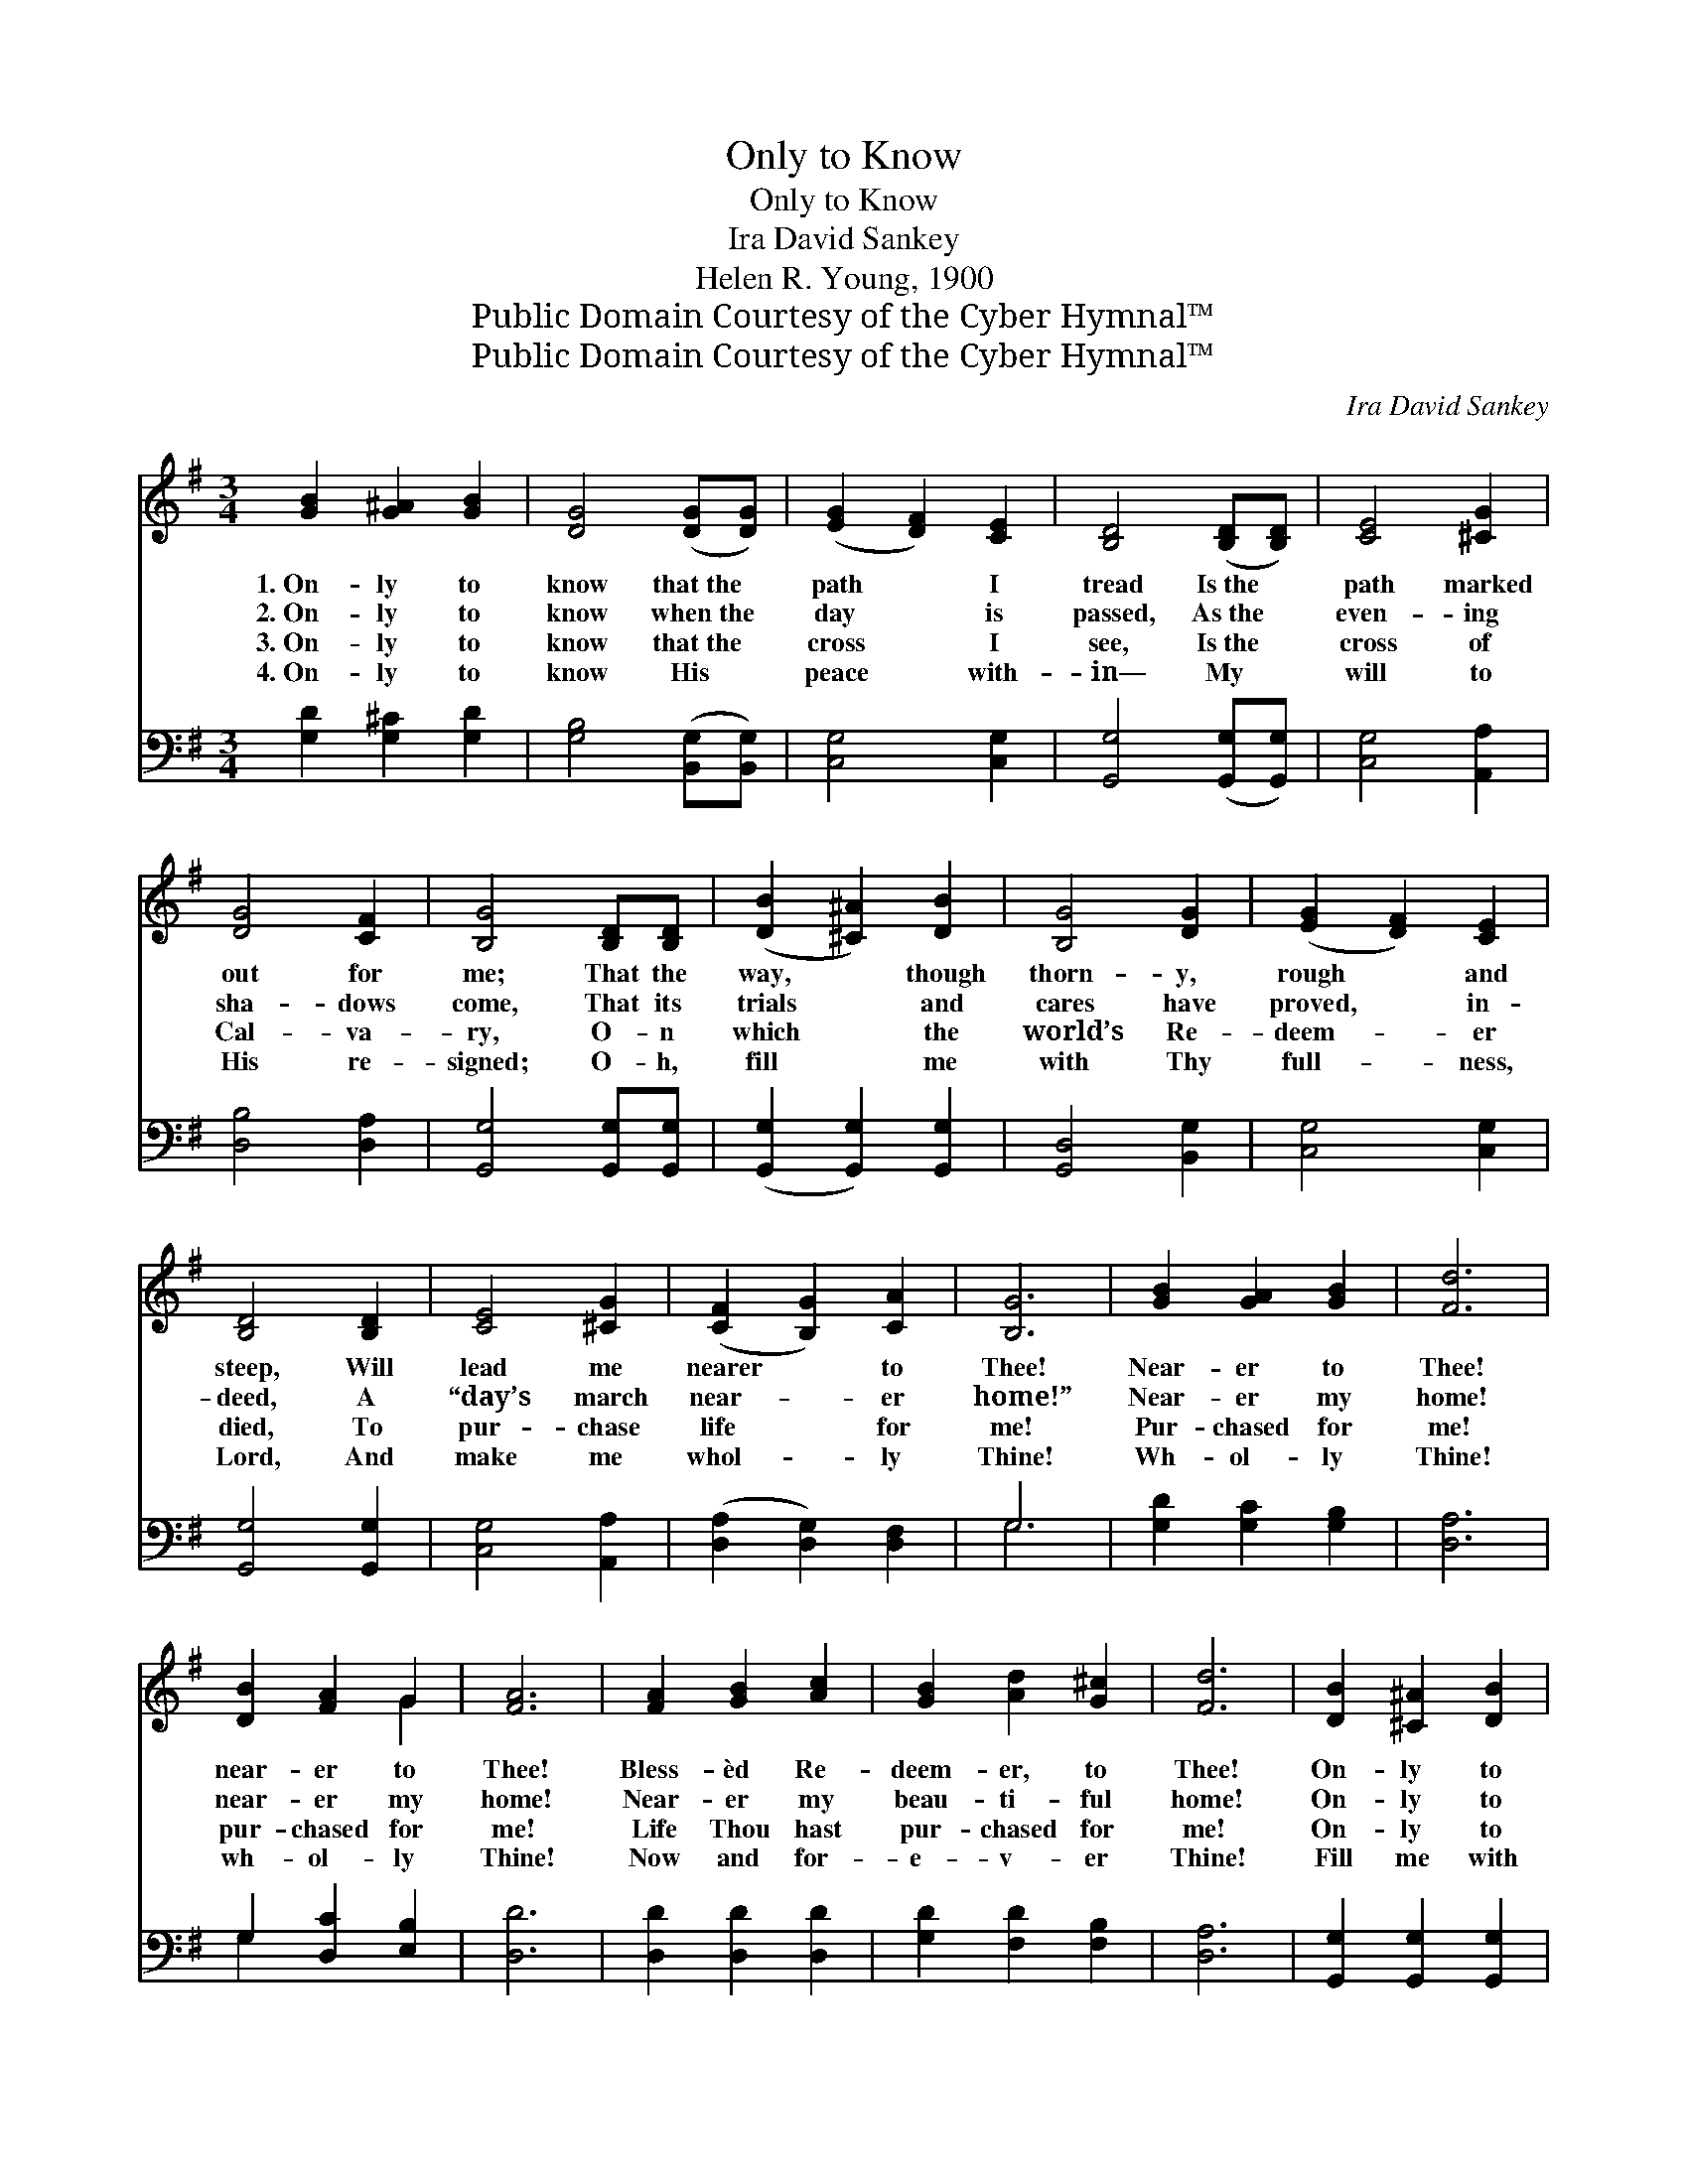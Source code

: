 X:1
T:Only to Know
T:Only to Know
T:Ira David Sankey
T:Helen R. Young, 1900
T:Public Domain Courtesy of the Cyber Hymnal™
T:Public Domain Courtesy of the Cyber Hymnal™
C:Ira David Sankey
Z:Public Domain
Z:Courtesy of the Cyber Hymnal™
%%score ( 1 2 ) ( 3 4 )
L:1/8
M:3/4
K:G
V:1 treble 
V:2 treble 
V:3 bass 
V:4 bass 
V:1
 [GB]2 [G^A]2 [GB]2 | [DG]4 ([DG][DG]) | ([EG]2 [DF]2) [CE]2 | [B,D]4 ([B,D][B,D]) | [CE]4 [^CG]2 | %5
w: 1.~On- ly to|know that~the *|path * I|tread Is~the *|path marked|
w: 2.~On- ly to|know when~the *|day * is|passed, As~the *|even- ing|
w: 3.~On- ly to|know that~the *|cross * I|see, Is~the *|cross of|
w: 4.~On- ly to|know His *|peace * with-|in— My *|will to|
 [DG]4 [CF]2 | [B,G]4 [B,D][B,D] | ([DB]2 [^C^A]2) [DB]2 | [B,G]4 [DG]2 | ([EG]2 [DF]2) [CE]2 | %10
w: out for|me; That the|way, * though|thorn- y,|rough * and|
w: sha- dows|come, That its|trials * and|cares have|proved, * in-|
w: Cal- va-|ry, O- n|which * the|world’s Re-|deem- * er|
w: His re-|signed; O- h,|fill * me|with Thy|full- * ness,|
 [B,D]4 [B,D]2 | [CE]4 [^CG]2 | ([CF]2 [B,G]2) [CA]2 | [B,G]6 | [GB]2 [GA]2 [GB]2 | [Fd]6 | %16
w: steep, Will|lead me|nearer * to|Thee!|Near- er to|Thee!|
w: deed, A|“day’s march|near- * er|home!”|Near- er my|home!|
w: died, To|pur- chase|life * for|me!|Pur- chased for|me!|
w: Lord, And|make me|whol- * ly|Thine!|Wh- ol- ly|Thine!|
 [DB]2 [FA]2 G2 | [FA]6 | [FA]2 [GB]2 [Ac]2 | [GB]2 [Ad]2 [G^c]2 | [Fd]6 | [DB]2 [^C^A]2 [DB]2 | %22
w: near- er to|Thee!|Bless- èd Re-|deem- er, to|Thee!|On- ly to|
w: near- er my|home!|Near- er my|beau- ti- ful|home!|On- ly to|
w: pur- chased for|me!|Life Thou hast|pur- chased for|me!|On- ly to|
w: wh- ol- ly|Thine!|Now and for-|e- v- er|Thine!|Fill me with|
 [B,G]4 [DG][DG] | ([EG]2 [DF]2) [CE]2 | [B,D]4 D2 | ([CE]2 [CE]2) [^CG]2 | ([DF]2 [DG]2) [DA]2 | %27
w: know that the|path * I|tread Is|bringing * me|nearer * to|
w: know that each|fast~fleet- * ing|day Is|bringing * me|near- * er|
w: know that Thy|death~on * the|cross Brings|light * and|life * to|
w: love a- nd|peace * di-|vine, And|make * me|whol- * ly|
 [DG]6 |] %28
w: Thee!|
w: home!|
w: me!|
w: Thine!|
V:2
 x6 | x6 | x6 | x6 | x6 | x6 | x6 | x6 | x6 | x6 | x6 | x6 | x6 | x6 | x6 | x6 | x4 G2 | x6 | x6 | %19
 x6 | x6 | x6 | x6 | x6 | x4 D2 | x6 | x6 | x6 |] %28
V:3
 [G,D]2 [G,^C]2 [G,D]2 | [G,B,]4 ([B,,G,][B,,G,]) | [C,G,]4 [C,G,]2 | [G,,G,]4 ([G,,G,][G,,G,]) | %4
 [C,G,]4 [A,,A,]2 | [D,B,]4 [D,A,]2 | [G,,G,]4 [G,,G,][G,,G,] | ([G,,G,]2 [G,,G,]2) [G,,G,]2 | %8
 [G,,D,]4 [B,,G,]2 | [C,G,]4 [C,G,]2 | [G,,G,]4 [G,,G,]2 | [C,G,]4 [A,,A,]2 | %12
 ([D,A,]2 [D,G,]2) [D,F,]2 | G,6 | [G,D]2 [G,C]2 [G,B,]2 | [D,A,]6 | G,2 [D,C]2 [E,B,]2 | [D,D]6 | %18
 [D,D]2 [D,D]2 [D,D]2 | [G,D]2 [F,D]2 [F,B,]2 | [D,A,]6 | [G,,G,]2 [G,,G,]2 [G,,G,]2 | %22
 [G,,G,]4 [B,,G,][B,,G,] | ([C,G,]2 [C,G,]2) [C,G,]2 | [G,,G,]4 [B,,G,]2 | %25
 ([C,G,]2 [C,G,]2) [A,,A,]2 | ([D,A,]2 [D,B,]2) [D,C]2 | [G,,B,]6 |] %28
V:4
 x6 | x6 | x6 | x6 | x6 | x6 | x6 | x6 | x6 | x6 | x6 | x6 | x6 | G,6 | x6 | x6 | G,2 x4 | x6 | %18
 x6 | x6 | x6 | x6 | x6 | x6 | x6 | x6 | x6 | x6 |] %28

